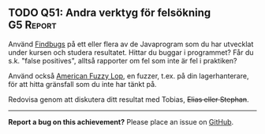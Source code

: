 #+html: <a name="51"></a>
** TODO Q51: Andra verktyg för felsökning :G5:Report:

 Använd [[http://findbugs.sourceforge.net][Findbugs]] på ett eller flera av de Javaprogram som du har
 utvecklat under kursen och studera resultatet. Hittar du buggar i
 programmet? Får du s.k. "false positives", alltså rapporter om fel
 som inte är fel i praktiken?

 Använd också [[https://en.wikipedia.org/wiki/American_fuzzy_lop_(fuzzer)][American Fuzzy Lop]], en fuzzer, t.ex. på din
 lagerhanterare, för att hitta gränsfall som du inte har tänkt på.

 Redovisa genom att diskutera ditt resultat med Tobias, +Elias
 eller Stephan+.

-----

*Report a bug on this achievement?* Please place an issue on [[https://github.com/IOOPM-UU/achievements/issues/new?title=Bug%20in%20achievement%20Q51&body=Please%20describe%20the%20bug,%20comment%20or%20issue%20here&assignee=TobiasWrigstad][GitHub]].
